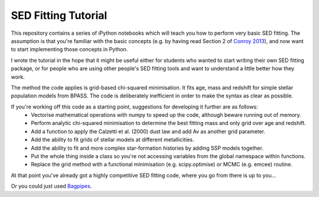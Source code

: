 SED Fitting Tutorial
====================

This repository contains a series of iPython notebooks which will teach you how to perform very basic SED fitting. The assumption is that you're familiar with the basic concepts (e.g. by having read Section 2 of `Conroy 2013 <https://arxiv.org/abs/1301.7095>`_), and now want to start implementing those concepts in Python.

I wrote the tutorial in the hope that it might be useful either for students who wanted to start writing their own SED fitting package, or for people who are using other people's SED fitting tools and want to understand a little better how they work.

The method the code applies is grid-based chi-squared minimisation. It fits age, mass and redshift for simple stellar population models from BPASS. The code is deliberately inefficient in order to make the syntax as clear as possible. 

If you're working off this code as a starting point, suggestions for developing it further are as follows:
 - Vectorise mathematical operations with numpy to speed up the code, although beware running out of memory.
 - Perform analytic chi-squared minimisation to determine the best fitting mass and only grid over age and redshift.
 - Add a function to apply the Calzetti et al. (2000) dust law and add Av as another grid parameter.
 - Add the ability to fit grids of stellar models at different metallicities.
 - Add the ability to fit and more complex star-formation histories by adding SSP models together.
 - Put the whole thing inside a class so you're not accessing variables from the global namespace within functions.
 - Replace the grid method with a functional minimisation (e.g. scipy.optimise) or MCMC (e.g. emcee) routine.

At that point you've already got a highly competitive SED fitting code, where you go from there is up to you...

Or you could just used `Bagpipes <https://github.com/ACCarnall/bagpipes>`_.